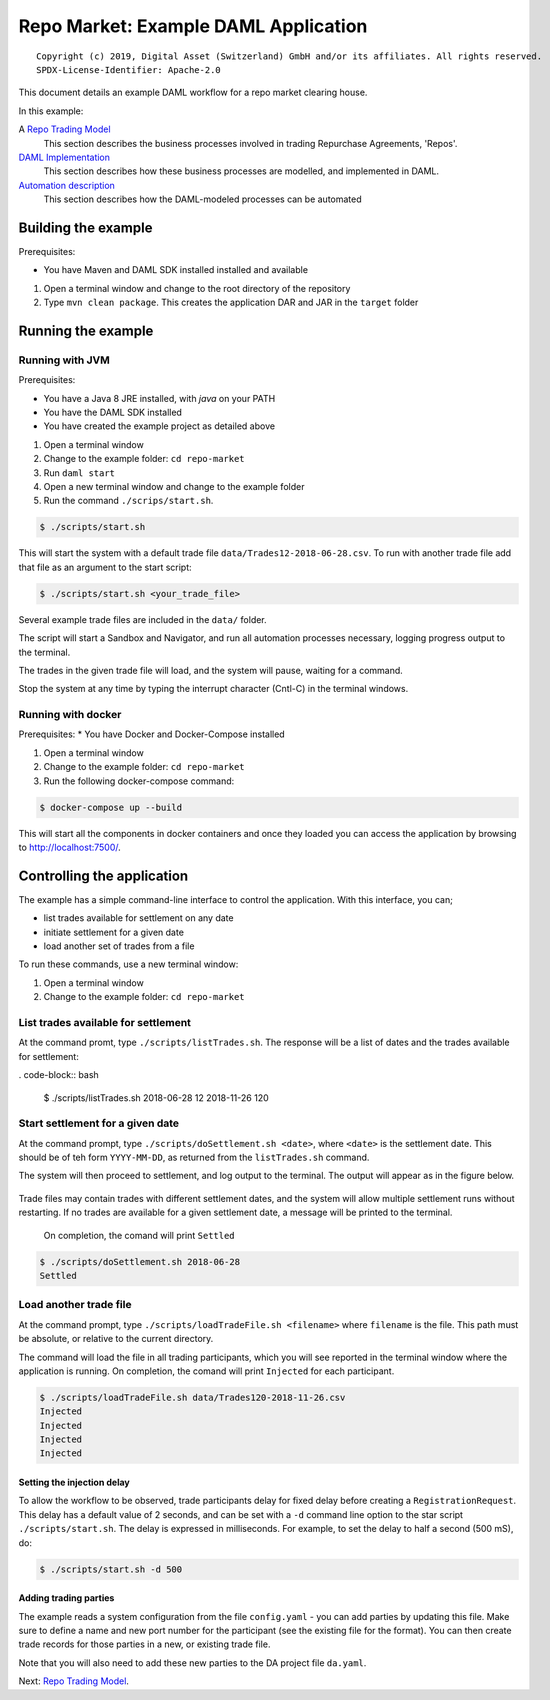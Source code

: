 Repo Market: Example DAML Application
=====================================

::

  Copyright (c) 2019, Digital Asset (Switzerland) GmbH and/or its affiliates. All rights reserved.
  SPDX-License-Identifier: Apache-2.0

This document details an example DAML workflow for a repo market clearing house.

In this example:

A `Repo Trading Model <docs/repo-trading-model.rst>`_
  This section describes the business processes involved in trading Repurchase Agreements, 'Repos'.
`DAML Implementation <docs/daml-implementation.rst>`_
  This section describes how these business processes are modelled, and implemented in DAML.
`Automation description <docs/automation-description.rst>`_
  This section describes how the DAML-modeled processes can be automated

Building the example
--------------------

Prerequisites:

* You have Maven and DAML SDK installed installed and available

1. Open a terminal window and change to the root directory of the repository
2. Type ``mvn clean package``. This creates the application DAR and JAR in the ``target`` folder

Running the example
-------------------

Running with JVM
################

Prerequisites:

* You have a Java 8 JRE installed, with `java` on your PATH
* You have the DAML SDK installed
* You have created the example project as detailed above

1. Open a terminal window
2. Change to the example folder: ``cd repo-market``
3. Run ``daml start``
4. Open a new terminal window and change to the example folder
5. Run the command ``./scrips/start.sh``.

.. code-block:: bash

  $ ./scripts/start.sh

This will start the system with a default trade file ``data/Trades12-2018-06-28.csv``. To run with another trade file add that file as an argument to the start script: 

.. code-block:: bash

  $ ./scripts/start.sh <your_trade_file>

Several example trade files are included in the ``data/`` folder.

The script will start a Sandbox and Navigator, and run all automation processes necessary, logging progress output to the terminal. 

The trades in the given trade file will load, and the system will pause, waiting for a command.

Stop the system at any time by typing the interrupt character (Cntl-C) in the terminal windows.

Running with docker
###################

Prerequisites:
* You have Docker and Docker-Compose installed

1. Open a terminal window
2. Change to the example folder: ``cd repo-market``
3. Run the following docker-compose command:

.. code-block:: bash

  $ docker-compose up --build

This will start all the components in docker containers and once they loaded you can access the application by browsing to http://localhost:7500/.

Controlling the application
---------------------------

The example has a simple command-line interface to control the application. With this interface, you can;

- list trades available for settlement on any date
- initiate settlement for a given date
- load another set of trades from a file

To run these commands, use a new terminal window:

1. Open a terminal window
2. Change to the example folder: ``cd repo-market`` 

List trades available for settlement
####################################

At the command promt, type ``./scripts/listTrades.sh``. The response will be a list of dates and the trades available for settlement:

. code-block:: bash

  $ ./scripts/listTrades.sh
  2018-06-28 12
  2018-11-26 120

Start settlement for a given date
#################################

At the command prompt, type ``./scripts/doSettlement.sh <date>``, where ``<date>`` is the settlement date. This should be of teh form ``YYYY-MM-DD``, as returned from the ``listTrades.sh`` command.

The system will then proceed to settlement, and log output to the terminal. The output will appear as in the figure below.

.. figure:: img/Trades1Output.png

Trade files may contain trades with different settlement dates, and the system will allow multiple settlement runs without restarting. If no trades are available for a given settlement date, a message will be printed to the terminal.

 On completion, the comand will print ``Settled``

.. code-block:: bash

  $ ./scripts/doSettlement.sh 2018-06-28
  Settled

Load another trade file
#######################

At the command prompt, type ``./scripts/loadTradeFile.sh <filename>`` where ``filename`` is the file. This path must be absolute, or relative to the current directory.

The command will load the file in all trading participants, which you will see reported in the terminal window where the application is running. On completion, the comand will print ``Injected`` for each participant.

.. code-block:: bash

  $ ./scripts/loadTradeFile.sh data/Trades120-2018-11-26.csv 
  Injected
  Injected
  Injected
  Injected

Setting the injection delay
~~~~~~~~~~~~~~~~~~~~~~~~~~~

To allow the workflow to be observed, trade participants delay for fixed delay before creating a ``RegistrationRequest``. This delay has a default value of 2 seconds, and can be set with a ``-d`` command line option to the star script ``./scripts/start.sh``. The delay is expressed in milliseconds. For example, to set the delay to half a second (500 mS), do:

.. code-block:: bash

  $ ./scripts/start.sh -d 500

Adding trading parties
~~~~~~~~~~~~~~~~~~~~~~

The example reads a system configuration from the file ``config.yaml`` - you can add parties by updating this file. Make sure to define a name and new port number for the participant (see the existing file for the format). You can then create trade records for those parties in a new, or existing trade file. 

Note that you will also need to add these new parties to the DA project file ``da.yaml``.

Next: `Repo Trading Model <docs/repo-trading-model.rst>`_.

